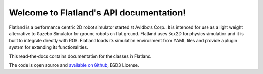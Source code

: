 Welcome to Flatland's API documentation!
==========================================
Flatland is a performance centric 2D robot simulator started at Avidbots Corp.. 
It is intended for use as a light weight alternative to Gazebo Simulator for 
ground robots on flat ground. Flatland uses Box2D for physics simulation and 
it is built to integrate directly with ROS. Flatland loads its simulation 
environment from YAML files and provide a plugin system for extending its 
functionalities.

This read-the-docs contains documentation for the classes in Flatland.

The code is open source and `available on Github <https://github.com/avidbots/flatland>`_,
BSD3 License.
